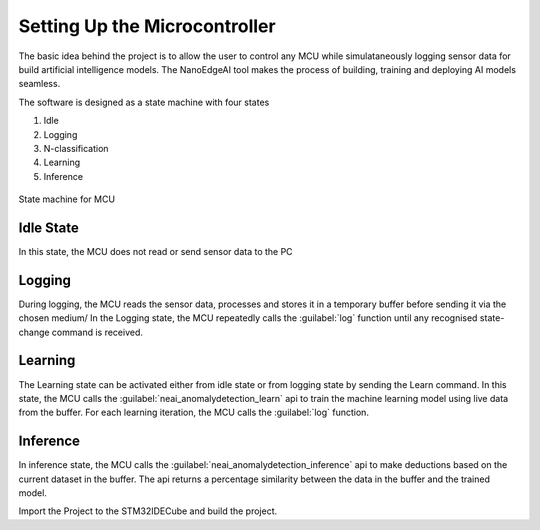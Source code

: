 Setting Up the Microcontroller
===============================

The basic idea behind the project is to allow the user to control any MCU while simulataneously logging sensor data for build artificial intelligence 
models. The NanoEdgeAI tool makes the process of building, training and deploying AI models seamless. 

The software is designed as a state machine with four states

1. Idle 
2. Logging
3. N-classification 
4. Learning
5. Inference 

.. figure:: ./images/stm32code.png
    :width: 400 px
    :height: 300 px
    :align: center

State machine for MCU

Idle State
-----------

In this state, the MCU does not read or send sensor data to the PC

Logging
--------
During logging, the MCU reads the sensor data, processes and stores it in a temporary buffer before sending it via the chosen medium/
In the Logging state, the MCU repeatedly calls the :guilabel:`log` function until any recognised state-change command is received.

.. c:function:: void Log(void)

    Captures data from from the vibrometer and stores it in a buffer before printing to stream. 
    The stream is captured by the chosed Internal Peripheral, in this case, it is the UART.

    :param (none): no parameters required
    :return: void
    :rtype: void

Learning
---------
The Learning state can be activated either from idle state or from logging state by sending the Learn command. In this state, the MCU calls the
:guilabel:`neai_anomalydetection_learn` api to train the machine learning model using live data from the buffer. For each learning iteration, the MCU calls
the :guilabel:`log` function.

.. c:function:: void learn(int learning_iterations)

    Called when the state is set to `learn`. The ::guilabel:`neai_anomalydetection_learn` takes in the buffer containing sensor data. 
    If the number of iterations is insufficient, error is sent to stream

    :param learning_iterations: Defines the number of times the neai_anomalydetection_learn api is called to train the model
    :type learning_iterations: int
    :return: void 


Inference
-----------

In inference state, the MCU calls the :guilabel:`neai_anomalydetection_inference` api to make deductions based on the current dataset in the buffer.
The api returns a percentage similarity between the data in the buffer and the trained model.

.. c:function:: void inference(void)

    Infers the similarity between the data in the :c:var:buffer and the trained model.

    :param: void
    :return: void


.. c:function:: void vibrationControl(char* vPWM)

    Receives the PWM commands from the PC application and sets the :guilabel:`__HAL_TIM_SET_COMPARE` in order to adjust the PWM

    :param: vPWM
    :type vPWM: char *
    :return: void


Import the Project to the STM32IDECube and build the project.



